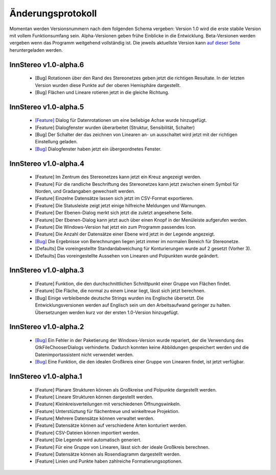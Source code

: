 .. _changelog:

Änderungsprotokoll
==================

Momentan werden Versionsnummern nach dem folgenden Schema vergeben: Version 1.0 wird die erste stabile Version mit vollem Funktionsumfang sein. Alpha-Versionen geben frühe Einblicke in die Entwicklung. Beta-Versionen werden vergeben wenn das Programm weitgehend vollständig ist. Die jeweils aktuellste Version kann `auf dieser Seite <https://github.com/tobias47n9e/innstereo/releases>`_ heruntergeladen werden.

InnStereo v1.0-alpha.6
----------------------

 - [Bug] Rotationen über den Rand des Stereonetzes geben jetzt die richtigen Resultate. In der letzten Version wurden diese Punkte auf der oberen Hemisphäre dargestellt. 
 - [Bug] Flächen und Lineare rotieren jetzt in die gleiche Richtung.

InnStereo v1.0-alpha.5
----------------------

 - `[Feature] <https://github.com/tobias47n9e/innstereo/issues/13>`_ Dialog für Datenrotationen um eine beliebige Achse wurde hinzugefügt.
 - [Feature] Dialogfenster wurden überarbeitet (Struktur, Sensibilität, Schalter)
 - [Bug] Der Schalter der das zeichnen von Linearen an- un ausschaltet wird jetzt mit der richtigen Einstellung geladen.
 - `[Bug] <https://github.com/tobias47n9e/innstereo/issues/5>`_ Dialogfenster haben jetzt ein übergeordnetes Fenster.

InnStereo v1.0-alpha.4
----------------------

 - [Feature] Im Zentrum des Stereonetzes kann jetzt ein Kreuz angezeigt werden.
 - [Feature] Für die randliche Beschriftung des Stereonetzes kann jetzt zwischen einem Symbol für Norden, und Gradangaben gewechselt werden.
 - [Feature] Einzelne Datensätze lassen sich jetzt im CSV-Format exportieren.
 - [Feature] Die Statusleiste zeigt jetzt einige hilfreiche Meldungen und Warnungen.
 - [Feature] Der Ebenen-Dialog merkt sich jetzt die zuletzt angesehene Seite.
 - [Feature] Der Ebenen-Dialog kann jetzt auch über einen Knopf in der Menüleiste aufgerufen werden.
 - [Feature] Die Windows-Version hat jetzt ein zum Programm passendes Icon.
 - [Feature] Die Anzahl der Datensätze einer Ebene wird jetzt in der Legende angezeigt.
 - `[Bug] <https://github.com/tobias47n9e/innstereo/issues/7>`_ Die Ergebnisse von Berechnungen liegen jetzt immer im normalen Bereich für Stereonetze.
 - [Defaults] Die voreingestellte Standardabweichung für Konturierungen wurde auf 2 gesetzt (Vorher 3).
 - [Defaults] Das voreingestellte Aussehen von Linearen und Polpunkten wurde geändert.

InnStereo v1.0-alpha.3
----------------------

 - [Feature] Funktion, die den durchschnittlichen Schnittpunkt einer Gruppe von Flächen findet.
 - [Feature] Die Fläche, die normal zu einem Linear liegt, lässt sich jetzt berechnen.
 - [Bug] Einige verbleibende deutsche Strings wurden ins Englische übersetzt. Die Entwicklungsversionen werden auf Englisch sein um den Arbeitsaufwand geringer zu halten. Übersetzungen werden kurz vor der ersten 1.0-Version hinzugefügt.

InnStereo v1.0-alpha.2
----------------------

 - `[Bug] <https://github.com/tobias47n9e/innstereo/issues/1>`_ Ein Fehler in der Paketierung der Windows-Version wurde repariert, der die Verwendung des GtkFileChooserDialogs verhinderte. Dadurch konnten keine Abbildungen gespeichert werden und die Datenimportassistent nicht verwendet werden.
 - `[Bug] <https://github.com/tobias47n9e/innstereo/issues/2>`_ Eine Funktion, die den idealen Großkreis einer Gruppe von Linearen findet, ist jetzt verfügbar.

InnStereo v1.0-alpha.1
----------------------

 - [Feature] Planare Strukturen können als Großkreise und Polpunkte dargestellt werden.
 - [Feature] Lineare Strukturen können dargestellt werden.
 - [Feature] Kleinkreisverteilungen mit verschiedenen Öffnungswinkeln.
 - [Feature] Unterstüztung für flächentreue und winkeltreue Projektion.
 - [Feature] Mehrere Datensätze können verwaltet werden.
 - [Feature] Datensätze können auf verschiedene Arten konturiert werden.
 - [Feature] CSV-Dateien können importiert werden.
 - [Feature] Die Legende wird automatisch generiert.
 - [Feature] Für eine Gruppe von Linearen, lässt sich der ideale Großkreis berechnen.
 - [Feature] Datensätze können als Rosendiagramm dargestellt werden.
 - [Feature] Linien und Punkte haben zahlreiche Formatierungsoptionen.
